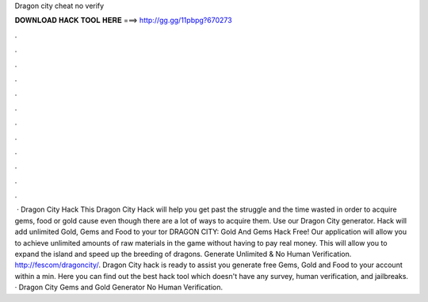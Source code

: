 Dragon city cheat no verify

𝐃𝐎𝐖𝐍𝐋𝐎𝐀𝐃 𝐇𝐀𝐂𝐊 𝐓𝐎𝐎𝐋 𝐇𝐄𝐑𝐄 ===> http://gg.gg/11pbpg?670273

.

.

.

.

.

.

.

.

.

.

.

.

 · Dragon City Hack This Dragon City Hack will help you get past the struggle and the time wasted in order to acquire gems, food or gold cause even though there are a lot of ways to acquire them. Use our Dragon City generator. Hack will add unlimited Gold, Gems and Food to your tor DRAGON CITY: Gold And Gems Hack Free! Our application will allow you to achieve unlimited amounts of raw materials in the game without having to pay real money. This will allow you to expand the island and speed up the breeding of dragons. Generate Unlimited & No Human Verification. http://fescom/dragoncity/. Dragon City hack is ready to assist you generate free Gems, Gold and Food to your account within a min. Here you can find out the best hack tool which doesn't have any survey, human verification, and jailbreaks. · Dragon City Gems and Gold Generator No Human Verification.